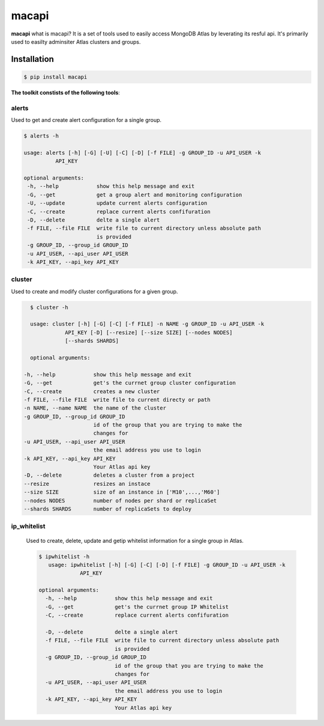 ======
macapi
======

|Python 27|

**macapi** what is macapi? It is a set of tools used to easily access MongoDB Atlas by leverating its resful api. It's primarily used to easilty adminsiter Atlas clusters and groups.



.. figure:: https://raw.githubusercontent.com/dmcna005/macapi/master/macapi.png
   :alt: macapi icon


Installation
------------

.. code-block:: console

    $ pip install macapi

**The toolkit constists of the following tools**:


alerts
~~~~~~~~~~

Used to get and create alert configuration for a single group.

.. code-block:: console

    $ alerts -h
    
    usage: alerts [-h] [-G] [-U] [-C] [-D] [-f FILE] -g GROUP_ID -u API_USER -k
              API_KEY
              
    optional arguments:
     -h, --help            show this help message and exit
     -G, --get             get a group alert and monitoring configuration
     -U, --update          update current alerts configuration
     -C, --create          replace current alerts confifuration
     -D, --delete          delte a single alert
     -f FILE, --file FILE  write file to current directory unless absolute path
                           is provided
     -g GROUP_ID, --group_id GROUP_ID
     -u API_USER, --api_user API_USER
     -k API_KEY, --api_key API_KEY

  
cluster
~~~~~~~~~~~

Used to create and modify cluster configurations for a given group.

.. code-block:: console

    $ cluster -h
    
    usage: cluster [-h] [-G] [-C] [-f FILE] -n NAME -g GROUP_ID -u API_USER -k
               API_KEY [-D] [--resize] [--size SIZE] [--nodes NODES]
               [--shards SHARDS]
               
    optional arguments:

  -h, --help            show this help message and exit
  -G, --get             get's the currnet group cluster configuration
  -C, --create          creates a new cluster
  -f FILE, --file FILE  write file to current directy or path
  -n NAME, --name NAME  the name of the cluster
  -g GROUP_ID, --group_id GROUP_ID
                        id of the group that you are trying to make the
                        changes for
  -u API_USER, --api_user API_USER
                        the email address you use to login
  -k API_KEY, --api_key API_KEY
                        Your Atlas api key
  -D, --delete          deletes a cluster from a project
  --resize              resizes an instace
  --size SIZE           size of an instance in ['M10',...,'M60']
  --nodes NODES         number of nodes per shard or replicaSet
  --shards SHARDS       number of replicaSets to deploy
      
   
ip_whitelist
~~~~~~~~~~~~~~~~

 Used to create, delete, update and getip whitelist information for a single group in Atlas.
 
 .. code-block:: console
      
      $ ipwhitelist -h
         usage: ipwhitelist [-h] [-G] [-C] [-D] [-f FILE] -g GROUP_ID -u API_USER -k
                   API_KEY

      optional arguments:
        -h, --help            show this help message and exit
        -G, --get             get's the currnet group IP Whitelist
        -C, --create          replace current alerts confifuration

        -D, --delete          delte a single alert
        -f FILE, --file FILE  write file to current directory unless absolute path
                              is provided
        -g GROUP_ID, --group_id GROUP_ID
                              id of the group that you are trying to make the
                              changes for
        -u API_USER, --api_user API_USER
                              the email address you use to login
        -k API_KEY, --api_key API_KEY
                              Your Atlas api key
      




.. |Python 27| image:: https://img.shields.io/badge/Python-2.7-brightgreen.svg?style=flat
   :target: http://python.org
